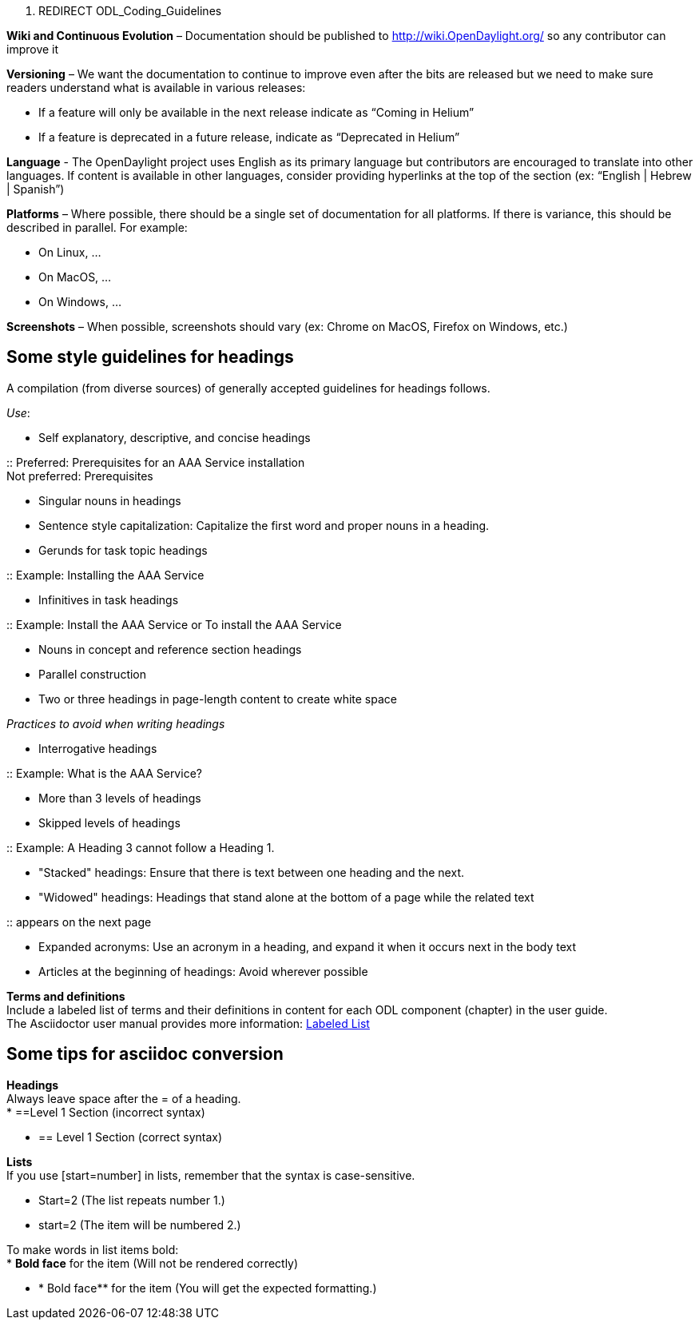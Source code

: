1.  REDIRECT ODL_Coding_Guidelines

*Wiki and Continuous Evolution* – Documentation should be published to
http://wiki.OpenDaylight.org/ so any contributor can improve it

*Versioning* – We want the documentation to continue to improve even
after the bits are released but we need to make sure readers understand
what is available in various releases:

* If a feature will only be available in the next release indicate as
“Coming in Helium”
* If a feature is deprecated in a future release, indicate as
“Deprecated in Helium”

*Language* - The OpenDaylight project uses English as its primary
language but contributors are encouraged to translate into other
languages. If content is available in other languages, consider
providing hyperlinks at the top of the section (ex: “English | Hebrew |
Spanish”)

*Platforms* – Where possible, there should be a single set of
documentation for all platforms. If there is variance, this should be
described in parallel. For example:

* On Linux, …
* On MacOS, …
* On Windows, …

*Screenshots* – When possible, screenshots should vary (ex: Chrome on
MacOS, Firefox on Windows, etc.)

[[some-style-guidelines-for-headings]]
== Some style guidelines for headings

A compilation (from diverse sources) of generally accepted guidelines
for headings follows.

_Use_:

* Self explanatory, descriptive, and concise headings

::
  Preferred: Prerequisites for an AAA Service installation
  +
  Not preferred: Prerequisites

* Singular nouns in headings
* Sentence style capitalization: Capitalize the first word and proper
nouns in a heading.
* Gerunds for task topic headings

::
  Example: Installing the AAA Service

* Infinitives in task headings

::
  Example: Install the AAA Service or To install the AAA Service

* Nouns in concept and reference section headings
* Parallel construction
* Two or three headings in page-length content to create white space

_Practices to avoid when writing headings_

* Interrogative headings

::
  Example: What is the AAA Service?

* More than 3 levels of headings
* Skipped levels of headings

::
  Example: A Heading 3 cannot follow a Heading 1.

* "Stacked" headings: Ensure that there is text between one heading and
the next.
* "Widowed" headings: Headings that stand alone at the bottom of a page
while the related text

::
  appears on the next page

* Expanded acronyms: Use an acronym in a heading, and expand it when it
occurs next in the body text
* Articles at the beginning of headings: Avoid wherever possible

*Terms and definitions* +
Include a labeled list of terms and their definitions in content for
each ODL component (chapter) in the user guide. +
The Asciidoctor user manual provides more information:
http://asciidoctor.org/docs/user-manual/#labeled-list/[Labeled List]

[[some-tips-for-asciidoc-conversion]]
== Some tips for asciidoc conversion

*Headings* +
Always leave space after the = of a heading. +
* ==Level 1 Section (incorrect syntax)

* == Level 1 Section (correct syntax)

*Lists* +
If you use [start=number] in lists, remember that the syntax is
case-sensitive.

* Start=2 (The list repeats number 1.)
* start=2 (The item will be numbered 2.)

To make words in list items bold: +
* *Bold face* for the item (Will not be rendered correctly)

* ** *** Bold face** for the item (You will get the expected
formatting.)

